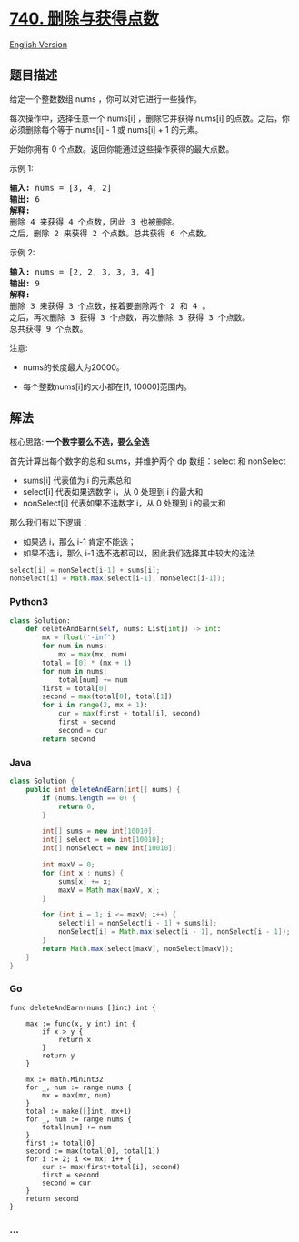 * [[https://leetcode-cn.com/problems/delete-and-earn][740.
删除与获得点数]]
  :PROPERTIES:
  :CUSTOM_ID: 删除与获得点数
  :END:
[[./solution/0700-0799/0740.Delete and Earn/README_EN.org][English
Version]]

** 题目描述
   :PROPERTIES:
   :CUSTOM_ID: 题目描述
   :END:

#+begin_html
  <!-- 这里写题目描述 -->
#+end_html

#+begin_html
  <p>
#+end_html

给定一个整数数组 nums ，你可以对它进行一些操作。

#+begin_html
  </p>
#+end_html

#+begin_html
  <p>
#+end_html

每次操作中，选择任意一个 nums[i] ，删除它并获得 nums[i] 的点数。之后，你必须删除每个等于 nums[i] -
1 或 nums[i] + 1 的元素。

#+begin_html
  </p>
#+end_html

#+begin_html
  <p>
#+end_html

开始你拥有 0 个点数。返回你能通过这些操作获得的最大点数。

#+begin_html
  </p>
#+end_html

#+begin_html
  <p>
#+end_html

示例 1:

#+begin_html
  </p>
#+end_html

#+begin_html
  <pre>
  <strong>输入:</strong> nums = [3, 4, 2]
  <strong>输出:</strong> 6
  <strong>解释:</strong>
  删除 4 来获得 4 个点数，因此 3 也被删除。
  之后，删除 2 来获得 2 个点数。总共获得 6 个点数。
  </pre>
#+end_html

#+begin_html
  <p>
#+end_html

示例 2:

#+begin_html
  </p>
#+end_html

#+begin_html
  <pre>
  <strong>输入:</strong> nums = [2, 2, 3, 3, 3, 4]
  <strong>输出:</strong> 9
  <strong>解释:</strong>
  删除 3 来获得 3 个点数，接着要删除两个 2 和 4 。
  之后，再次删除 3 获得 3 个点数，再次删除 3 获得 3 个点数。
  总共获得 9 个点数。
  </pre>
#+end_html

#+begin_html
  <p>
#+end_html

注意:

#+begin_html
  </p>
#+end_html

#+begin_html
  <ul>
#+end_html

#+begin_html
  <li>
#+end_html

nums的长度最大为20000。

#+begin_html
  </li>
#+end_html

#+begin_html
  <li>
#+end_html

每个整数nums[i]的大小都在[1, 10000]范围内。

#+begin_html
  </li>
#+end_html

#+begin_html
  </ul>
#+end_html

** 解法
   :PROPERTIES:
   :CUSTOM_ID: 解法
   :END:

#+begin_html
  <!-- 这里可写通用的实现逻辑 -->
#+end_html

#+begin_html
  <!-- tabs:start -->
#+end_html

核心思路: *一个数字要么不选，要么全选*

首先计算出每个数字的总和 sums，并维护两个 dp 数组：select 和 nonSelect

- sums[i] 代表值为 i 的元素总和
- select[i] 代表如果选数字 i，从 0 处理到 i 的最大和
- nonSelect[i] 代表如果不选数字 i，从 0 处理到 i 的最大和

那么我们有以下逻辑：

- 如果选 i，那么 i-1 肯定不能选；
- 如果不选 i，那么 i-1 选不选都可以，因此我们选择其中较大的选法

#+begin_src java
  select[i] = nonSelect[i-1] + sums[i];
  nonSelect[i] = Math.max(select[i-1], nonSelect[i-1]);
#+end_src

*** *Python3*
    :PROPERTIES:
    :CUSTOM_ID: python3
    :END:

#+begin_html
  <!-- 这里可写当前语言的特殊实现逻辑 -->
#+end_html

#+begin_src python
  class Solution:
      def deleteAndEarn(self, nums: List[int]) -> int:
          mx = float('-inf')
          for num in nums:
              mx = max(mx, num)
          total = [0] * (mx + 1)
          for num in nums:
              total[num] += num
          first = total[0]
          second = max(total[0], total[1])
          for i in range(2, mx + 1):
              cur = max(first + total[i], second)
              first = second
              second = cur
          return second
#+end_src

*** *Java*
    :PROPERTIES:
    :CUSTOM_ID: java
    :END:

#+begin_html
  <!-- 这里可写当前语言的特殊实现逻辑 -->
#+end_html

#+begin_src java
  class Solution {
      public int deleteAndEarn(int[] nums) {
          if (nums.length == 0) {
              return 0;
          }

          int[] sums = new int[10010];
          int[] select = new int[10010];
          int[] nonSelect = new int[10010];

          int maxV = 0;
          for (int x : nums) {
              sums[x] += x;
              maxV = Math.max(maxV, x);
          }

          for (int i = 1; i <= maxV; i++) {
              select[i] = nonSelect[i - 1] + sums[i];
              nonSelect[i] = Math.max(select[i - 1], nonSelect[i - 1]);
          }
          return Math.max(select[maxV], nonSelect[maxV]);
      }
  }
#+end_src

*** *Go*
    :PROPERTIES:
    :CUSTOM_ID: go
    :END:
#+begin_example
  func deleteAndEarn(nums []int) int {

      max := func(x, y int) int {
          if x > y {
              return x
          }
          return y
      }

      mx := math.MinInt32
      for _, num := range nums {
          mx = max(mx, num)
      }
      total := make([]int, mx+1)
      for _, num := range nums {
          total[num] += num
      }
      first := total[0]
      second := max(total[0], total[1])
      for i := 2; i <= mx; i++ {
          cur := max(first+total[i], second)
          first = second
          second = cur
      }
      return second
  }
#+end_example

*** *...*
    :PROPERTIES:
    :CUSTOM_ID: section
    :END:
#+begin_example
#+end_example

#+begin_html
  <!-- tabs:end -->
#+end_html
